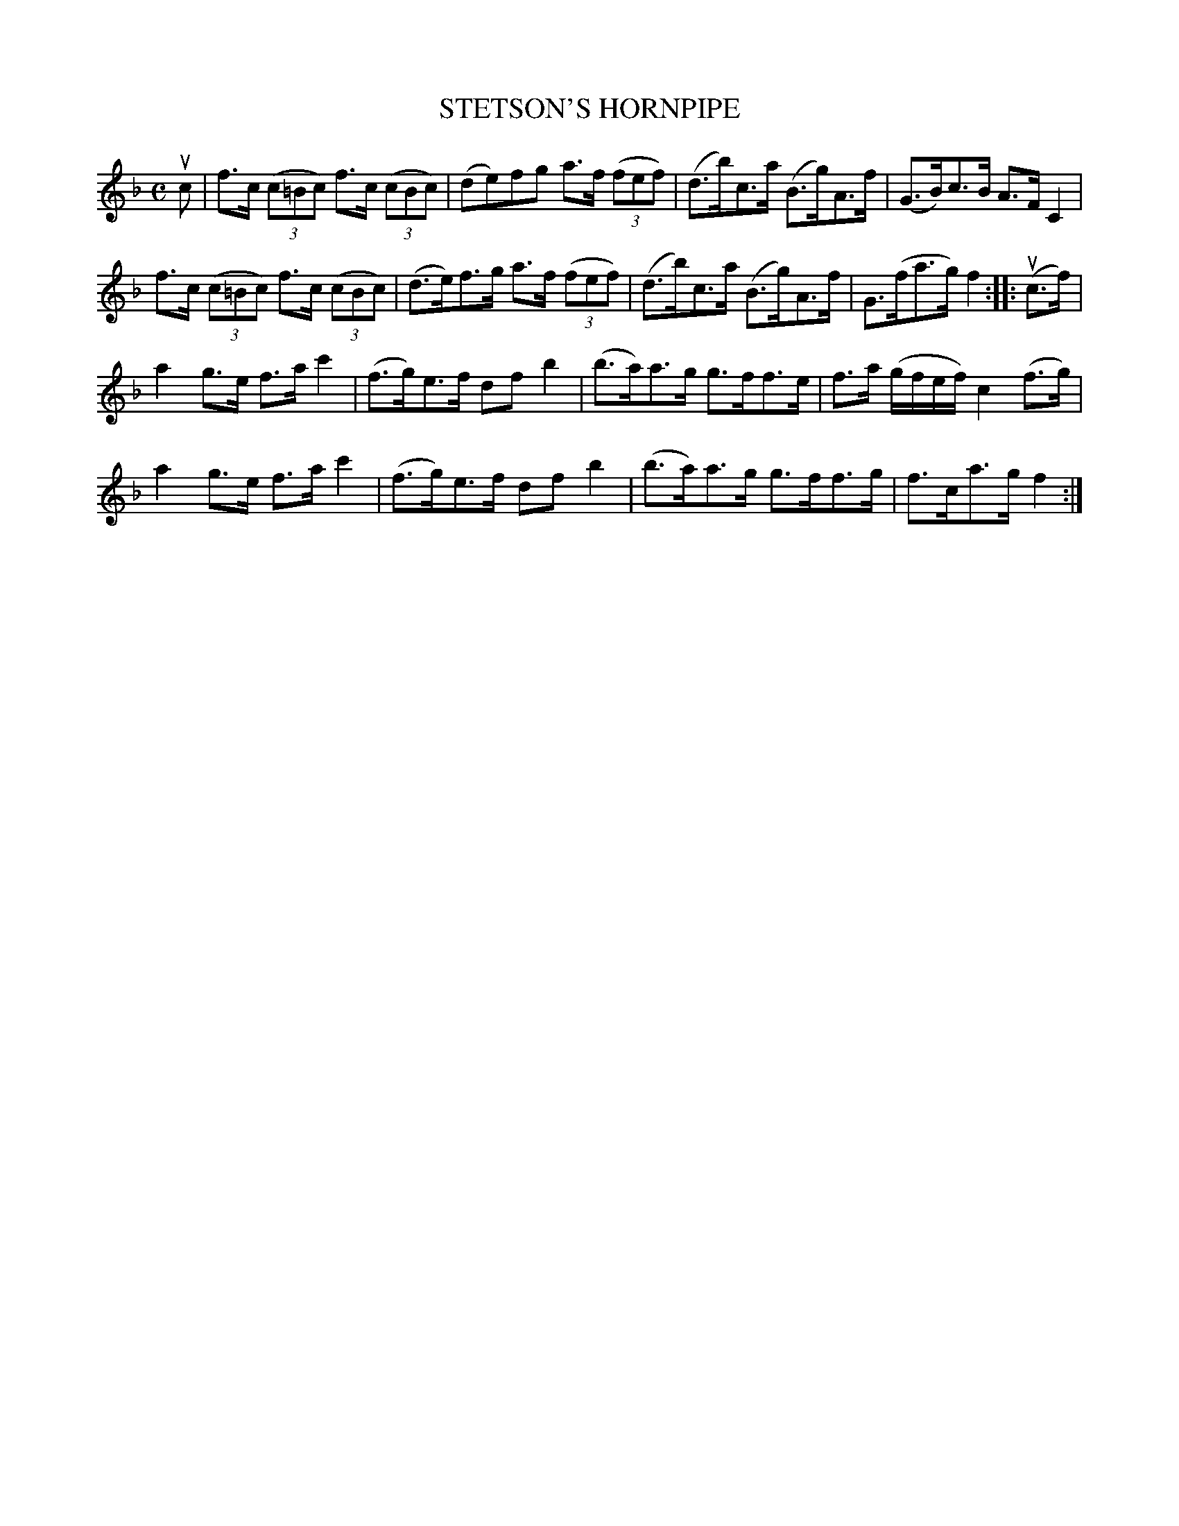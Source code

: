 X: 32133
T: STETSON'S HORNPIPE
R: hornpipe
B: K\"ohler's Violin Repository, v.3, 1885 p.213 #3
F: http://www.archive.org/details/klersviolinrepos03rugg
Z: 2012 John Chambers <jc:trillian.mit.edu>
N: Corrected the original 2/4 time signature.
M: C
L: 1/8
K: F
uc |\
f>c ((3c=Bc) f>c ((3cBc) | (de)fg a>f ((3fef) | (d>b)c>a (B>g)A>f | (G>B)c>B A>F C2 |
f>c ((3c=Bc) f>c ((3cBc) | (d>e)f>g a>f ((3fef) | (d>b)c>a (B>g)A>f | G>(fa>g) f2 :||: (uc>f) |
a2g>e f>ac'2 | (f>g)e>f dfb2 | (b>a)a>g g>ff>e | f>a (g/f/e/f/) c2(f>g) |
a2g>e f>ac'2 | (f>g)e>f dfb2 | (b>a)a>g g>ff>g | f>ca>g f2 :|
